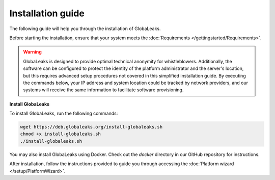 Installation guide
==================
The following guide will help you through the installation of GlobaLeaks.

Before starting the installation, ensure that your system meets the :doc:`Requirements </gettingstarted/Requirements>`.

.. WARNING::
  GlobaLeaks is designed to provide optimal technical anonymity for whistleblowers.
  Additionally, the software can be configured to protect the identity of the platform administrator and the server's location, but this requires advanced setup procedures not covered in this simplified installation guide.
  By executing the commands below, your IP address and system location could be tracked by network providers, and our systems will receive the same information to facilitate software provisioning.

**Install GlobaLeaks**

To install GlobaLeaks, run the following commands:

.. code:: sh

  wget https://deb.globaleaks.org/install-globaleaks.sh
  chmod +x install-globaleaks.sh
  ./install-globaleaks.sh

You may also install GlobaLeaks using Docker. Check out the `docker` directory in our GitHub repository for instructions.

After installation, follow the instructions provided to guide you through accessing the :doc:`Platform wizard </setup/PlatformWizard>`.
